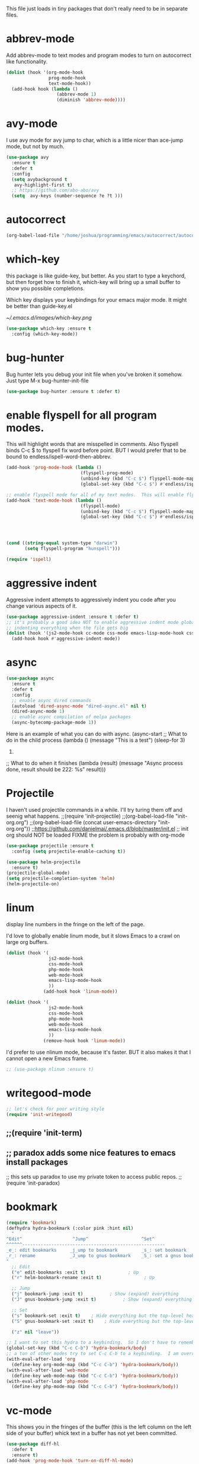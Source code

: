 #+AUTHOR:Joshua Branson
#+LATEX_HEADER: \usepackage{lmodern}
#+LATEX_HEADER: \usepackage[QX]{fontenc}
#+STARTUP: overview


This file just loads in tiny packages that don't really need to be in separate files.
* abbrev-mode
:PROPERTIES:
:ID:       6c870f0d-d805-4e4c-b6d6-09233397e444
:END:
Add abbrev-mode to text modes and program modes to turn on autocorrect like functionality.
#+BEGIN_SRC emacs-lisp
(dolist (hook '(org-mode-hook
                prog-mode-hook
                text-mode-hook))
  (add-hook hook (lambda ()
                   (abbrev-mode 1)
                   (diminish 'abbrev-mode))))
#+END_SRC

* avy-mode
:PROPERTIES:
:ID:       b0fe4e52-38b9-4846-b737-7ac2b025527f
:END:
 I use avy mode for avy jump to char, which is a little nicer than ace-jump mode, but not by much.
 #+BEGIN_SRC emacs-lisp
(use-package avy
  :ensure t
  :defer t
  :config
  (setq avybackground t
   avy-highlight-first t)
  ;; https://github.com/abo-abo/avy
  (setq  avy-keys (number-sequence ?e ?t )))
 #+END_SRC

* autocorrect
:PROPERTIES:
:ID:       ed63d49c-50d4-468a-9df2-8b578a823e90
:END:
#+BEGIN_SRC emacs-lisp
(org-babel-load-file "/home/joshua/programming/emacs/autocorrect/autocorrect.org" )
#+END_SRC
* which-key
:PROPERTIES:
:ID:       6dd77f41-e39f-4c24-a2af-f46a6bd59398
:END:
this package is like guide-key, but better.  As you start to type a keychord, but then forget how to finish it,
which-key will bring up a small buffer to show you possible completions.

Which key displays your keybindings for your emacs major mode.  It might be better than guide-key.el

#+CAPTION: Which key displays the current major mode's keybindings
#+NAME:   fig:which-key
[[~/.emacs.d/images/which-key.png]]

#+BEGIN_SRC emacs-lisp
  (use-package which-key :ensure t
    :config (which-key-mode))
#+END_SRC

* bug-hunter
:PROPERTIES:
:ID:       d8cff989-6fde-466e-bd25-2eca563979d7
:END:
Bug hunter lets you debug your init file when you've broken it somehow.  Just type M-x bug-hunter-init-file
#+BEGIN_SRC emacs-lisp
(use-package bug-hunter :ensure t :defer t)
#+END_SRC

* enable flyspell for all program modes.
:PROPERTIES:
:ID:       bca2e633-d8eb-4d29-a059-8f2d6f18eb57
:END:
This will highlight words that are misspelled in comments. Also flyspell binds C-c $ to flyspell fix word before point.  BUT I would prefer that to be bound to endless/ispell-word-then-abbrev.
#+BEGIN_SRC emacs-lisp
(add-hook 'prog-mode-hook (lambda ()
                            (flyspell-prog-mode)
                            (unbind-key (kbd "C-c $") flyspell-mode-map)
                            (global-set-key (kbd "C-c $") #'endless/ispell-word-then-abbrev)))

;; enable flyspell mode for all of my text modes.  This will enable flyspell to underline misspelled words.
(add-hook 'text-mode-hook (lambda ()
                            (flyspell-mode)
                            (unbind-key (kbd "C-c $") flyspell-mode-map)
                            (global-set-key (kbd "C-c $") #'endless/ispell-word-then-abbrev)))



#+END_SRC

#+BEGIN_SRC emacs-lisp

(cond ((string-equal system-type "darwin")
       (setq flyspell-program "hunspell")))

(require 'ispell)
#+END_SRC

* aggressive indent
:PROPERTIES:
:ID:       97237f5e-8877-4168-8d77-264c1e46cd13
:END:
Aggressive indent attempts to aggressively indent you code after you change various aspects of it.
#+BEGIN_SRC emacs-lisp
(use-package aggressive-indent :ensure t :defer t)
;; it's probably a good idea NOT to enable aggressive indent mode globally.  web-mode has a hard time
;; indenting everything when the file gets big
(dolist (hook '(js2-mode-hook cc-mode css-mode emacs-lisp-mode-hook css-mode))
  (add-hook hook #'aggressive-indent-mode))
#+END_SRC

* async
:PROPERTIES:
:ID:       9d7b0209-dda3-4155-aef7-0e3dbdc5398e
:END:
#+BEGIN_SRC emacs-lisp
(use-package async
  :ensure t
  :defer t
  :config
  ;; enable async dired commands
  (autoload 'dired-async-mode "dired-async.el" nil t)
  (dired-async-mode 1)
  ;; enable async compilation of melpa packages
  (async-bytecomp-package-mode 1))
#+END_SRC


Here is an example of what you can do with async.
(async-start
   ;; What to do in the child process
   (lambda ()
     (message "This is a test")
     (sleep-for 3)
     222)

   ;; What to do when it finishes
   (lambda (result)
     (message "Async process done, result should be 222: %s" result)))

* Projectile
    I haven't used projectile commands in a while.  I'll try turing them off and seenig what happens.
;;(require 'init-projectile)
;;(org-babel-load-file "init-org.org")
;;(org-babel-load-file (concat user-emacs-directory "init-org.org"))
;;https://github.com/danielmai/.emacs.d/blob/master/init.el
;; init org should NOT be loaded  FIXME the problem is probably with org-mode

#+BEGIN_SRC emacs-lisp
(use-package projectile :ensure t
  :config (setq projectile-enable-caching t))

(use-package helm-projectile
  :ensure t)
(projectile-global-mode)
(setq projectile-completion-system 'helm)
(helm-projectile-on)
#+END_SRC

* COMMENT some things I don't use
** hydra
I re't use hydras.
#+BEemacs-lisp
(use hydra
  :d
  :e
#+EN
;; chydra for inserting cool stuff for emacs
;; ( hydra-org-template (:color blue :hint nil)
;;
;; _ _q_uote    _L_aTeX:
;; _ _e_xample  _i_ndex:
;; _ _v_erse    _I_NCLUDE:
;; _ ^ ^        _H_TML:
;; _ ^ ^        _A_SCII:
;; "
;;  ot-expand "<s"))
;;  ot-expand "<e"))
;;  ot-expand "<q"))
;;  ot-expand "<v"))
;;  ot-expand "<c"))
;;  ot-expand "<l"))
;;  ot-expand "<h"))
;;  ot-expand "<a"))
;;  ot-expand "<L"))
;;  ot-expand "<i"))
;;  ot-expand "<I"))
;;  ot-expand "<H"))
;;  ot-expand "<A"))
;;  lf-insert-command "ins")
;;  l "quit"))

;; (t-expand (str)
;;   org template."
;;   str)
;;  y-structure-completion))

;; ;it for myself like this:

;; (ey org-mode-map "C-c <"
;;   () (interactive)
;;  (looking-back "^")
;;  (hydra-org-template/body)
;;  elf-insert-command 1))))

;;a ck in clock out thing from hydra
;; hithub.com/abo-abo/hydra/wiki/orgmode
(defdra-global-org (:color blue
                           :hint nil)
  "
Time   ^Clock^         ^Capture^
------------------------------------------
s_t_   _i_ clock in    _c_apture
 _s_   _w_ clock out   _l_ast capture
_r_e   _j_ clock goto
_p_r
"
  ("imer-start)
  ("imer-stop)
  ;; be at timer
  ("imer-set-timer)
  ;;imer value to buffer
  ("imer)
  ("clock-in '(4)) :exit t)
  ("lock-out)
  ;;he clocked task from any buffer
  ("lock-goto)
  ("apture)
  ("apture-goto-last-stored))


;; The hydra that I use with C-c C to clock in and clock out all the time!
(defdra-org-timer (:color blue :hint nil)
  "t
  ("clock-in '(4))    "clock in" :exit t)
  ("lock-out   "clock out" :exit t))

(defdra-apropos (:color blue)
  "A
  ("os "apropos")
  ("os-command "cmd")
  ("os-documentation "doc")
  ("os-value "val")
  ("os-library "lib")
  ("os-user-option "option")
  ("os-user-option "option")
  ("os-variable "var")
  ("apropos "info")
  ("apropos "tags")
  ("-customize-apropos/body "customize"))

(defdra-customize-apropos (:color blue)
  "Acustomize)"
  ("mize-apropos "apropos")
  ("mize-apropos-faces "faces")
  ("mize-apropos-groups "groups")
  ("mize-apropos-options "options"))


(defdra-transpose (:color red)
  "T"
  ("pose-chars "characters")
  ("pose-words "words")
  ("ranspose-words "Org mode words")
  ("pose-lines "lines")
  ("pose-sentences "sentences")
  ("ranspose-elements "Org mode elements")
  ("pose-paragraphs "paragraphs")
  ("able-transpose-table-at-point "Org mode table")
  ("cancel" :color blue))


(glokey
 (kb")
 (deydra-windows
   (e (next-line))
   "
   (arge-window-horizontally 5))
   (ink-window-horizontally 5))
   (arge-window 5))))

(glokey
 (kb")
 (deydra-windows
   (e (next-line))
   "
   (oll-right))
   (oll-left))))

(glokey
 (kb")
 (deydra-windows
   (e (next-line))
   "
   (oll-right))
   (oll-left))))



(defdra-projectile-other-window (:color teal)
  "pe-other-window"
  ("ectile-find-file-other-window        "file")
  ("ectile-find-file-dwim-other-window   "file dwim")
  ("ectile-find-dir-other-window         "dir")
  ("ectile-switch-to-buffer-other-window "buffer")
  ("                                     "cancel" :color blue))

** A register hydra
(reqgister)

;; Ieed to use (set-register register value)

"
regist is this:
Alisments (NAME . CONTENTS), one for each Emacs register.
NAMEaracter (a number).  CONTENTS is a string, number, marker, list
or areturned by `registerv-make'.

So m to register command must transform my NAME char into an ASCII number.  fun.
"

(defmber-to-register (number register)
  (ive "n number: \nMregister: ")
  ;;to-register number register)
  ;;r to use
  (ster register number))

;; g is getting soo annoying and it's not working at all
;;(pister-alist)

(defsert-register (register)
  (ive "Mregister: ")
  (pister)
  (igister register))

(defcrement-register ())   (get-register "r")

(defdra-register (:color pink :hint nil)
  "
^Sto                ^Insert^                       ^Increase^
^^^^----------------------------------------------------------------
_n_uregister        _i_nsert number register       _I_ncrease the register
C-u  C-x r n R
insebers left       C-x r i R                      C-u number C-x r + r
  ofle              Insert _t_ext to register
  C-                C-x r s R
"
  ;;
  ("mber-to-register :exit t)
  ("ngle-number-lines :exit t)

  ;;
  ("sert-register :exit t)          ; Show (expand) everything
  ("to-register :exit t)          ; Show (expand) everything

  ;;e
  ("crement-register  :exit t)    ; Hide everything but the top-level headings

  ("leave"))


;; I set this hydra to a keybinding.  So I don't have to remember all of the keybindings
(glokey (kbd "C-c C-r") 'hydra-register/body)
;; aother modes try to set C-c C-r to a keybinding.  I am overriding them.
(witfter-load 'org
  (dy org-mode-map (kbd "C-c C-r") 'hydra-register/body))
(witfter-load 'web-mode
  (dy web-mode-map (kbd "C-c C-r") 'hydra-register/body))
(witfter-load 'php-mode
  (dy php-mode-map (kbd "C-c C-r") 'hydra-register/body))
** logging the commands I use often.
    this will be cool to monitor my commands.
    But I have to initialize it...It will not record commands by default.
    I don't really use this functionality.  I never see what commands I'm using.  So I'll ignore it for now.
    (require-package 'mwe-log-commands)
    (me:log-keyboard-commands)
** paradox
    Paradox adds some nice features to emacs install packages
    this sets up paradox to use my private token to access public repos.
    #+BEGIN_SRC emacs-lisp
    (require 'init-paradox)
    #+END_SRC
** sunrise is a alternative to flotilla
    #+BEGIN_SRC emacs-lisp
    (require 'init-sunrise)
    #+END_SRC

** emacs can play music and stream it! (when streaming works)
    #+BEGIN_SRC emacs-lisp
    (require 'init-emms)
    #+END_SRC
** python mode
    #+BEGIN_SRC emacs-lisp
    (require 'init-python-mode)
    #+END_SRC
** github
    #+BEGIN_SRC emacs-lisp
    (require 'init-gitgub)
    #+END_SRC
** I don't know what this is
    http://alexott.net/en/writings/emacs-vcs/EmacsDarcs.html
    (require 'init-darcs)
** stackexchange in emacs
    I also hardly ever use this sx package, which is an amazing package!
    searching stack exchange via emacs!  C-c S
    (use-package sx :ensure t)
** downcase words like THe and BEautiful
     This is probably how I can embed yasnippets into various modes
    #+BEGIN_SRC emacs-lisp
    (require 'init-dubcaps)
    #+END_SRC
** some leftover code from purcell's config
    (require 'init-exec-path) ;; Set up $PATH
** I found this on the internet, but don't use it

     reduce the frequency of garbage collection by making it happen on
     each 50MB of allocated data (the default is on every 0.76MB)
     this might help improve performance
    ;;(setq gc-cons-threshold 50000000)

* linum
:PROPERTIES:
:ID:       6f74055f-5351-453f-90cf-491045428704
:END:
   display line numbers in the fringe on the left of the page.

   I'd love to globally enable linum mode, but it slows Emacs to a crawl on large org buffers.
   #+BEGIN_SRC emacs-lisp
     (dolist (hook '(
                     js2-mode-hook
                     css-mode-hook
                     php-mode-hook
                     web-mode-hook
                     emacs-lisp-mode-hook
                     ))
                   (add-hook hook 'linum-mode))

     (dolist (hook '(
                     js2-mode-hook
                     css-mode-hook
                     php-mode-hook
                     web-mode-hook
                     emacs-lisp-mode-hook
                     ))
                   (remove-hook hook 'linum-mode))

   #+END_SRC

   I'd prefer to use nlinum mode, because it's faster.  BUT it also makes it that I cannot open a new Emacs frame.
#+BEGIN_SRC emacs-lisp
;; (use-package nlinum :ensure t)

#+END_SRC
* writegood-mode
:PROPERTIES:
:ID:       4a51a12d-17e2-4083-878d-c5e216dd5168
:END:
   #+BEGIN_SRC emacs-lisp
    ;; let's check for poor writing style
    (require 'init-writegood)
   #+END_SRC
** ;;(require 'init-term)
** ;; paradox adds some nice features to emacs install packages
;; this sets up paradox to use my private token to access public repos.
;;(require 'init-paradox)

* bookmark
:PROPERTIES:
:ID:       7f780f9c-3c32-4ac7-b733-885d3651b0e7
:END:
#+BEGIN_SRC emacs-lisp
(require 'bookmark)
(defhydra hydra-bookmark (:color pink :hint nil)
  "
^Edit^                   ^Jump^                    ^Set^
^^^^^^------------------------------------------------------
_e_: edit bookmarks     _j_ump to bookmark         _s_: set bookmark
_r_: rename             _J_ump to gnus bookmark    _S_: set a gnus bookmark
"
  ;; Edit
  ("e" edit-bookmarks :exit t)                ; Up
  ("r" helm-bookmark-rename :exit t)                ; Up

  ;; Jump
  ("j" bookmark-jump :exit t)          ; Show (expand) everything
  ("J" gnus-bookmark-jump :exit t)          ; Show (expand) everything

  ;; Set
  ("s" bookmark-set :exit t)    ; Hide everything but the top-level headings
  ("S" gnus-bookmark-set :exit t)    ; Hide everything but the top-level headings

  ("z" nil "leave"))

;; I want to set this hydra to a keybinding.  So I don't have to remember all of the keybindings
(global-set-key (kbd "C-c C-b") 'hydra-bookmark/body)
;; a ton of other modes try to set C-c C-b to a keybinding.  I am overriding them.
(with-eval-after-load 'org
  (define-key org-mode-map (kbd "C-c C-b") 'hydra-bookmark/body))
(with-eval-after-load 'web-mode
  (define-key web-mode-map (kbd "C-c C-b") 'hydra-bookmark/body))
(with-eval-after-load 'php-mode
  (define-key php-mode-map (kbd "C-c C-b") 'hydra-bookmark/body))
#+END_SRC
* vc-mode
:PROPERTIES:
:ID:       642acc9e-8521-4bfe-8fd0-6d30bc323e4d
:END:
 This shows you in the fringes of the buffer (this is the left column on the left side of your buffer)
 whick text in a buffer has not yet been committed.
 #+BEGIN_SRC emacs-lisp
   (use-package diff-hl
     :defer t
     :ensure t)
   (add-hook 'prog-mode-hook 'turn-on-diff-hl-mode)
   (add-hook 'vc-dir-mode-hook 'turn-on-diff-hl-mode)
 #+END_SRC
* auth-source
:PROPERTIES:
:ID:       90ce5dc0-d72b-4263-a0c6-14cc88a5838c
:END:
If I have a .authinfo, .authinfo.gpg, or .netrc, then load auth-source.el

Auth-source.el, lets you save your various logins and password for different servers in one file.  For someone like me, who has never gotten ssh keys to work (it always ALWAYS ANNOYING prompts me for a password), I just have my information stored in .authinfo.gpg, which is an encrypted file.

Ensure that you have f.el
#+BEGIN_SRC emacs-lisp
(use-package f :ensure t)
#+END_SRC


According to Mastering Emacs blog...gpg is an outdated (ancient) version of gpg.  gpg2 is newer and should be used!

gpg is the version more suited for servers.  Gpg2 is the version more suited for desktop use.   Here is a [[http://superuser.com/questions/655246/are-gnupg-1-and-gnupg-2-compatible-with-each-other/655250#655250][stackoverflow answer.]] describing the difference between gpg and gpg2.


At the moment I dual boot Parabola GNU/Linux and GuixSD.  At some point, I want to migrate over to use GuixSD, but Parabola has some features, services, and packages that Guix lacks.  So until that time, I'll have to use both.  BUT the good news is that I can tell Emacs which gpg binary to use based upon my host name.  If my host name is "antelope" the default GuixSD host-name then make the egp-gpg-program be gpg.  If it's parabola, make it "gpg2".
"parabola" uses gpg2.  GuixSD needs to use gpg.
#+BEGIN_SRC emacs-lisp
  (cond
   ((string-equal system-name "antelope")
    (setq epg-gpg-program "gpg"))
   ((string-equal system-name "parabola")
    (setq epg-gpg-program "gpg2"))
   ((string-equal system-name "GuixSD")
    (setq epg-gpg-program "gpg")))
#+END_SRC

#+RESULTS:
: gpg2

#+BEGIN_SRC emacs-lisp
(setq epg-gpg-program "gpg")
#+END_SRC

#+BEGIN_SRC emacs-lisp
  (when (f-file? "~/.authinfo.gpg")
    ;; only use the encrypted file.
    (setq auth-sources '("~/.authinfo.gpg"))
    ;;(require 'auth-source)
    )
#+END_SRC
* Golden ratio mode
:PROPERTIES:
:ID:       a56ac24d-7ddb-4b6c-8ad1-9b817e4a73fe
:END:
https://github.com/roman/golden-ratio.el
#+BEGIN_SRC emacs-lisp
  (use-package golden-ratio
    :defer t
    :ensure t
    ;;let's not use golden ratio on various modes
    :config (setq golden-ratio-exclude-modes
                  '( "sr-mode" "ediff-mode" "ediff-meta-mode" "ediff-set-merge-mode" "gnus-summary-mode"
                     "magit-status-mode" "magit-popup-mode" "org-export-stack-mode"))
    :diminish golden-ratio-mode)
  (add-hook 'after-init-hook 'golden-ratio-mode)
#+END_SRC

I had to find the source code for turning off golden-ratio-mode.  Because
~(golden-ratio-mode nil)~ does not turn off golden-ratio-mode.
#+BEGIN_SRC emacs-lisp
  (defun my-ediff-turn-off-golden-ratio ()
    "This function turns off golden ratio mode, when I
  enter ediff."
    (interactive)
    (remove-hook 'window-configuration-change-hook 'golden-ratio)
    (remove-hook 'post-command-hook 'golden-ratio--post-command-hook)
    (remove-hook 'mouse-leave-buffer-hook 'golden-ratio--mouse-leave-buffer-hook)
    (ad-deactivate 'other-window)
    (ad-deactivate 'pop-to-buffer))

#+END_SRC

Let's turn off golden-ratio-mode when I am using ediff, and turn it back on
when I quit ediff.

#+BEGIN_SRC emacs-lisp
  (add-hook 'ediff-mode-hook #'my-ediff-turn-off-golden-ratio)

  (add-hook 'ediff-quit-merge-hook #'golden-ratio)
#+END_SRC
* force emacs to use utf8 in all possible situations
:PROPERTIES:
:ID:       2aafacc4-bc8a-4683-a1d3-63cce3f72f84
:END:
 https://thraxys.wordpress.com/2016/01/13/utf-8-in-emacs-everywhere-forever/
 #+BEGIN_SRC emacs-lisp
   (setq locale-coding-system 'utf-8)
   (set-terminal-coding-system 'utf-8)
   (set-keyboard-coding-system 'utf-8)
   (set-selection-coding-system 'utf-8)
   (prefer-coding-system 'utf-8)
   (when (display-graphic-p)
      (setq x-select-request-type '(UTF8_STRING COMPOUND_TEXT TEXT STRING)))
 #+END_SRC
* recent
:PROPERTIES:
:ID:       0a6a1dca-1f12-4b1d-afd3-70d427d695ec
:END:
#+BEGIN_SRC emacs-lisp
  (defun my-recentf-startup ()
  "My configuration for recentf."
  (recentf-mode 1)

  (setq recentf-max-saved-items 1000
        recentf-exclude '("/tmp/"
              "^.*autoloads.*$"
              "^.*TAGS.*$"
              "^.*COMMIT.*$"
              "^.*pacnew.*$"
                          ;; in case I ever want to exclude shh files, I can add this next line.
                          ;;  "/ssh:"
              ))

  (add-to-list 'recentf-keep "^.*php$//")
  (recentf-auto-cleanup))

  (add-hook 'after-init-hook 'my-recentf-startup)

#+END_SRC
* ag
:PROPERTIES:
:ID:       6f4c9bad-cf74-43b6-b87c-39e781ae0961
:END:
#+BEGIN_SRC emacs-lisp
(setq-default grep-highlight-matches t
              grep-scroll-output t)

;; ag is the silver searcher.  It lets you search for stuff crazy fast
(when (executable-find "ag")
  (use-package ag
    :defer t
    :ensure t)
  (use-package wgrep-ag
    :defer t
    :ensure t)
  (setq-default ag-highlight-search t))
#+END_SRC
* eshell
:PROPERTIES:
:ID:       4f6ec06a-4f1b-44c6-ac5f-b0804649b90b
:END:

First, Emacs doesn't handle less well, so use cat instead for the shell pager:
#+BEGIN_SRC emacs-lisp
(setenv "PAGER" "cat")
#+END_SRC

using ac-source-filename IS super useful
it is only activated if you start to type a file like
 "./", "../", or "~/" but then it's awesome!
#+BEGIN_SRC emacs-lisp
(add-hook 'eshell-mode-hook (lambda ()
                              (setq
                               shell-aliases-file "~/.emacs.d/alias"
                               )))
#+END_SRC
* Make windows commands work with info
:PROPERTIES:
:ID:       7b1a8457-6561-4a36-a2d2-c2f93baffd86
:END:
  This lets you use the windmove commands inside an info buffer!!!! sooo cool!
  #+BEGIN_SRC emacs-lisp
  (define-key Info-mode-map (kbd "C-w h") 'windmove-down)
  (define-key Info-mode-map (kbd "C-w t") 'windmove-up)
  (define-key Info-mode-map (kbd "C-w n") 'windmove-left)
  (define-key Info-mode-map (kbd "C-w s") 'windmove-right)
  #+END_SRC
* smart comment
   :PROPERTIES:
   :ID:       a5a5f993-e0a8-48c5-b80f-ccab9781591e
   :END:

   with point in the or beginning middle of the line comment out the whole line
   with point at the end of the line, add a comment to the left of the line
   with a region marked, marked the region for delition with "C-u C-c"
   delete the marked regions and lines with "C-u C-u C-c"
   #+BEGIN_SRC emacs-lisp
     (use-package smart-comment
       :ensure t
       :bind ("C-c ;" . smart-comment)
       :config
       (with-eval-after-load 'org
         (local-unset-key "C-c ;")))
   #+END_SRC
* Wttrin
:PROPERTIES:
:ID:       764c4eb4-fc8f-497d-89af-ad8db03e0f75
:END:
Wtrin is a small emacs package that gets you the local weather forcast.  It pulls from http://wttr.in/.
:PROPERTIES:
:ID:       edb1b0b6-a569-491b-a4a9-52cbe36d50fb
:END:

I'm not sure if Lafayette

#+BEGIN_SRC emacs-lisp
(use-package wttrin
  :ensure t
  :commands (wttrin)
  :init
  (setq wttrin-default-cities
  '("West Lafayette")))
#+END_SRC

#+BEGIN_SRC emacs-lisp
  (defun weather ()
    "Show the local weather via wttrin"
    (interactive)
    (wttrin))
#+END_SRC
* This package turns on global-prettify-symbols-mode after Emacs loads.
:PROPERTIES:
:ID:       9aa51c7a-fd2c-4984-88d7-f54f702a3a1d
:END:
Make --> and /arrow look like utf8 chars
#+BEGIN_SRC emacs-lisp
(add-hook 'after-init-hook 'global-prettify-symbols-mode)
#+END_SRC
* suggest
:PROPERTIES:
:ID:       93090d59-9fb2-43ca-aff8-f9a3f58a27dd
:END:
This is a program that lets suggests valid elisp functions to use. It is SO cool!
You can read more [[http://www.wilfred.me.uk/blog/2016/07/30/example-driven-development/][here]].

#+BEGIN_SRC emacs-lisp
(use-package suggest :ensure t)
#+END_SRC
* uniquify
:PROPERTIES:
:ID:       96509ae1-422f-4821-9939-6c5eae7d740e
:END:
 Nicer naming of buffers for files with identical names
 Instead of Makefile<1> and Makefile<2>, it will be
 Makefile | tmp  Makefile | lisp
 this file is part of gnus emacs.  I don't need to use use-package
 #+BEGIN_SRC emacs-lisp
(require 'uniquify)

(setq uniquify-buffer-name-style 'reverse)
(setq uniquify-separator " • ")
(setq uniquify-after-kill-buffer-p t)
(setq uniquify-ignore-buffers-re "^\\*")
 #+END_SRC
* dired
** Dired+
:PROPERTIES:
:ID:       0460cdf9-b11d-4411-82cc-9aaf74d24621
:END:
#+BEGIN_SRC emacs-lisp
(use-package dired+ :ensure t)
#+END_SRC

** Dired sort
:PROPERTIES:
:ID:       2adfc507-73e7-46c5-9cea-35d84a0917fa
:END:
press "S" in a dired buffer to see dired sort in action
#+BEGIN_SRC emacs-lisp
(use-package dired-sort :ensure t)
#+END_SRC

** Dired details
:PROPERTIES:
:ID:       3b1694dd-ea8d-4f8a-b24e-5d16f1cdd07a
:END:

http://whattheemacsd.com/setup-dired.el-01.html
I don't need dired to automatically show me all the details ie: all the permissions and stuff
If I do want the details I can use ")" to show them and "(" to hide them again
#+BEGIN_SRC emacs-lisp
(use-package dired-details :ensure t
  :config
  (setq-default dired-details-hidden-string "--- "))
#+END_SRC

** dired
:PROPERTIES:
:ID:       b316742c-74f3-4393-82a1-c51860523e7c
:END:
#+BEGIN_SRC emacs-lisp
(use-package dired
  ;; before loading dired, set these variables
  :init (setq-default diredp-hide-details-initially-flag nil
                      dired-dwim-target t
                      ;;omit boring auto save files in dired views
                      dired-omit-files "^\\.?#\\|^\\.$\\|^\\.\\.$")
  :config ;; after loading dired, do this stuff
  (load "dired-x")
  :bind
  (:map dired-mode-map
        ("/" . helm-swoop)
        ([mouse2] . dired-find-file)))

(with-eval-after-load 'dired
  (add-hook 'dired-mode-hook 'dired-omit-mode))
#+END_SRC

* yasnippet
** Set up yasnippet.
:PROPERTIES:
:ID:       20eb3ae4-97e1-4356-a54f-78af87b4647b
:END:
#+BEGIN_SRC emacs-lisp
  (use-package yasnippet
    :defer t
    :ensure t)

    (add-to-list 'load-path "~/.emacs.d/snippets")
    (require 'yasnippet)
    (yas-global-mode 1)

#+END_SRC

If I modify a buffer via a yasnippet with a back-ticks like ~`SOME ELISP CODE `~, then yasnippet will issue a warning.  Let's tell yasnippet to ignore that.

#+BEGIN_SRC emacs-lisp
  (with-eval-after-load 'warnings
    (add-to-list 'warning-suppress-types '(yasnippet backquote-change)))
#+END_SRC
** COMMENT using yasnippet with evil-mode

This advises yasnippet, so that when I expand a snippet, I change to insert state and leave in insert state.

But it is probably not necessary.  When I am about to expand a snippet, I am typically in insert state anyway.
#+BEGIN_SRC emacs-lisp
  (when evil-mode
    (advice-add 'evil-insert-state :before 'yas-expand)
    (advice-add 'evil-insert-state :after 'yas-expand))

#+END_SRC

* company mode
** download company mode
:PROPERTIES:
:ID:       8ed6b2f0-bcf6-4bcb-9960-8128383be671
:END:
#+BEGIN_SRC emacs-lisp
  (use-package company :ensure t
    :config
    (setq company-idle-delay .2)
    (define-key company-active-map "\C-n" #'company-select-next)
    (define-key company-active-map "\C-p" #'company-select-previous))

  (add-hook 'after-init-hook 'global-company-mode)
#+END_SRC
** show yasnippets in company mode
:PROPERTIES:
:ID:       f9dba9a6-e011-48cb-8a14-6a365fe78c1c
:END:

#+BEGIN_SRC emacs-lisp
(dolist (hook '(prog-mode-hook
                text-mode-hook
                org-mode-hook))
  (add-hook hook
            (lambda ()
              (set (make-local-variable 'company-backends)
                   '((company-dabbrev-code company-yasnippet))))))
#+END_SRC
* flycheck
:PROPERTIES:
:ID:       f6a02ab5-420e-4dc8-a8c2-7ae8e1e0acce
:END:

#+BEGIN_SRC emacs-lisp
(use-package flycheck-pos-tip :ensure t :defer t)
#+END_SRC

#+BEGIN_SRC emacs-lisp
(use-package flycheck-status-emoji :ensure t)
#+END_SRC

#+BEGIN_SRC emacs-lisp
(use-package flycheck-color-mode-line :ensure t)
#+END_SRC

#+BEGIN_SRC emacs-lisp
(use-package flycheck
  :defer t
  :ensure t
  :config
  (flycheck-color-mode-line-mode)
  (flycheck-pos-tip-mode)
  (flycheck-status-emoji-mode))

(add-hook 'after-init-hook 'global-flycheck-mode)
#+END_SRC
* lua
:PROPERTIES:
:ID:       d9846cc0-b907-4703-98e9-1fc189a6dca5
:END:
#+BEGIN_SRC emacs-lisp
(use-package lua-mode :ensure t)
#+END_SRC
* git
** magit
:PROPERTIES:
:ID:       8e5f5d56-7cf6-41b1-bc62-24f0e6cd488f
:END:
#+BEGIN_SRC emacs-lisp
(use-package magit :defer t :ensure t)
(require-package 'git-blame)
#+END_SRC

;; (use-package git-commit-mode
;;   :defer t
;;   :ensure t
;;   :disabled t
;;   :config
;;   (add-hook 'git-commit-mode-hook 'goto-address-mode)
;;   (after-load 'session
;;     (add-to-list 'session-mode-disable-list 'git-commit-mode))
;;   )
;; this package can't be found either
;;(use-package git-rebase-mode :defer t :ensure t)

#+BEGIN_SRC emacs-lisp
(after-load 'magit
  (define-key magit-status-mode-map (kbd "C-M-<up>") 'magit-goto-parent-section))

(require-package 'fullframe)
(after-load 'magit (fullframe magit-status magit-mode-quit-window))
#+END_SRC


;;; When we start working on git-backed files, use git-wip if available

;; (after-load 'magit
;;   ;;(global-magit-wip-save-mode)
;;   ;; (diminish 'magit-wip-save-mode)
;;   )

#+BEGIN_SRC emacs-lisp
(after-load 'magit (diminish 'magit-auto-revert-mode))
#+END_SRC

** gitignore major mode
:PROPERTIES:
:ID:       94749d5b-1577-4932-af4f-d6e786056cf6
:END:
Major mode for editing gitignore files
#+BEGIN_SRC emacs-lisp
(use-package gitignore-mode  :defer t :ensure t)
(use-package gitconfig-mode  :defer t :ensure t)
#+END_SRC

** git-timemachine
:PROPERTIES:
:ID:       938e9345-2a8b-4a70-b41e-b4a0c1186f7c
:END:
Though see also vc-annotate's "n" & "p" bindings
this package is soooo cool! you execute git-timemachine, you can then press p and n to go to the
previous and next verions. w copies the git hash of the current buffer, and q quits the buffer
#+BEGIN_SRC emacs-lisp
(use-package git-timemachine :ensure t :defer t)
#+END_SRC

;; since I'm using helm-mode, magit will use helm-completion for stuff! awesome!

** use helm as completetion
:PROPERTIES:
:ID:       aef5ac67-6f44-4ac2-ab25-d1647d76f350
:END:
#+BEGIN_SRC emacs-lisp
(setq-default
 magit-save-some-buffers nil
 ;; if a command takes longer than 5 seconds, pop up the process buffer.
 magit-process-popup-time 5
 magit-diff-refine-hunk t)
#+END_SRC


** git messenger
(use-package git-messenger :defer t :ensure t)

;;  Type this command on any line of a repo.  It'll tell you the commit when it appeared.
(global-set-key (kbd "C-x v p") #'git-messenger:popup-message)
* css
:PROPERTIES:
:ID:       b88f1e6b-66f1-4209-b41e-19a06357db1c
:END:
Colourise CSS colour literals
#+BEGIN_SRC emacs-lisp
(use-package rainbow-mode :ensure t)
(dolist (hook '(css-mode-hook html-mode-hook sass-mode-hook))
  (add-hook hook 'rainbow-mode))
#+END_SRC


SASS and SCSS
#+BEGIN_SRC emacs-lisp
(use-package sass-mode :ensure t)
(use-package scss-mode :ensure t)
(setq-default scss-compile-at-save nil)
#+END_SRC


LESS
#+BEGIN_SRC emacs-lisp
(use-package less-css-mode :ensure t)
;; I don't think I've ever used skewer-mode.
;; (when (featurep 'js2-mode)
;;   (use-package skewer-less))
#+END_SRC

Use eldoc for syntax hints
#+BEGIN_SRC emacs-lisp

(use-package css-eldoc :ensure t)
;;(autoload 'turn-on-css-eldoc "css-eldoc")
;;(add-hook 'css-mode-hook 'turn-on-css-eldoc)
#+END_SRC

#+BEGIN_SRC emacs-lisp
(add-hook 'css-mode-hook  'emmet-mode) ;; enable Emmet's css abbreviation.
#+END_SRC
* all the icons
:PROPERTIES:
:ID:       19d20513-a02a-42fc-91b2-76f7c32df062
:END:
You can learn more about [[https://github.com/domtronn/all-the-icons.el][all the icons]] here.
#+BEGIN_SRC emacs-lisp
(use-package all-the-icons :load-path "~/.emacs.d/lisp/all-the-icons.el/")
#+END_SRC
* better shell remote open
:PROPERTIES:
:ID:       0a0f0129-5e8f-40e7-a2fc-ae3c9b7f6622
:END:
#+BEGIN_SRC emacs-lisp
(use-package better-shell :ensure t)
#+END_SRC

better-shell-remote-open
* helm
:PROPERTIES:
:ID:       a077141f-fed4-4e16-92fb-5c31ae849737
:END:
These don't work.
;; (use-package helm
;;   :bind (:map helm-mode-map
;;               ("C-c h" . helm-execute-persistent-action)))

;; (use-package helm
;;   :ensure t
;;   ;; apperently this next line causes some serious errors
;;   ;;  :diminish helm-mode
;;   )

Before we load any helm things, need to load helm-flx so it uses flx instead of helm's fuzzy matching.
#+BEGIN_SRC emacs-lisp
(use-package helm-flx
  :ensure t
  :defer t
  :init (helm-flx-mode +1))
#+END_SRC
;; according to the github repo this next line is all that I need to install helm
#+BEGIN_SRC emacs-lisp
(require 'helm-config)
#+END_SRC
;; I've installed helm-ag, which might be cool.

#+BEGIN_SRC emacs-lisp
(setq
 ;;don't let helm swoop guess what you want to search... It is normally wrong and annoying.
 helm-swoop-pre-input-function #'(lambda () (interactive))
 ;; tell helm to use recentf-list to look for files instead of file-name-history
 helm-ff-file-name-history-use-recentf t
 ;; let helm show 2000 files in helm-find-files
 ;; since I let recent f store 2000 files
 helm-ff-history-max-length 1000
 ;; I've set helm's prefix key in init-editing utils
 ;; don't let helm index weird output files from converting .tex files to pdf for example
 helm-ff-skip-boring-files t
 ;;make helm use the full frame. not needed.
 ;; helm-full-frame t
 ;; enable fuzzy mating in M-x
 ;;helm-M-x-fuzzy-match t
 ;;helm-recentf-fuzzy-match t
 ;;helm-apropos-fuzzy-match t
;;the more of these sources that I have, the slower helm will be
 helm-for-files-preferred-list '(
                                 helm-source-buffers-list
                                 helm-source-recentf
                                 helm-source-bookmarks
                                 helm-source-file-cache
                                 helm-source-files-in-current-dir
                                 ;;helm-source-locate
                                 ;;helm-source-projectile-files-in-all-projects-list
                                 ;;helm-source-findutils
                                 ;;helm-source-files-in-all-dired
                                 ))
#+END_SRC


#+BEGIN_SRC emacs-lisp
(helm-mode 1)
#+END_SRC

;; for whatever reason, helm is looking for files with "C-x f" and not "C-x C-f"
#+BEGIN_SRC emacs-lisp
(global-set-key (kbd "C-x C-f") 'helm-find-files)
#+END_SRC

#+BEGIN_SRC emacs-lisp
(define-key helm-map (kbd "C-<return>") 'helm-execute-persistent-action)
#+END_SRC
;; also "C-r" does the same thing.

#+BEGIN_SRC emacs-lisp

(define-key helm-map (kbd "<tab>")    'helm-execute-persistent-action)
(define-key helm-map (kbd "<backtab>") 'helm-select-action)
#+END_SRC


;; (define-key helm-find-files-map (kbd "C-f") 'helm-execute-persistent-action)
;; the next command will add another C-j command for helm
;;(define-key helm-map (kbd "C-f") 'helm-execute-persistent-action)
;; I am removing C-t which toggles where on the screen helm pops up when I do this next line
;;(define-key helm-map (kbd "C-t") 'helm-execute-persistent-action)
;;(define-key helm-map (kbd "s-t") 'helm-execute-persistent-action)
;;(define-key helm-top-map (kbd "C-k") 'helm-kill-this-unruly-process)
;;(define-key helm--minor-mode-map (kbd "C-f") 'helm-execute-persistent-action)
;;I should define some cool helm mini commands

;; (global-set-key (kbd "C-c h")
;;                 (defhydra hydra-helm (:color pink)
;;                   "helm"
;;                   ("r" helm-resume)))

;; (defhydra hydra-test (hint :nil)
;;   ("r" helm-resume))

;; (defhydra hydra-zoom (global-map "<f2>")
;;   "zoom"
;;   ("g" text-scale-increase "in")
;;   ("l" text-scale-decrease "out"))

;; how do I get this to work?
;; (define-key helm-find-files-map (kbd "s-h") 'helm-next-line)

* provide this file
:PROPERTIES:
:ID:       de5dc789-d53e-4932-87fc-844370a9b796
:END:
#+BEGIN_SRC emacs-lisp
(provide 'init-load-small-packages)
#+END_SRC
